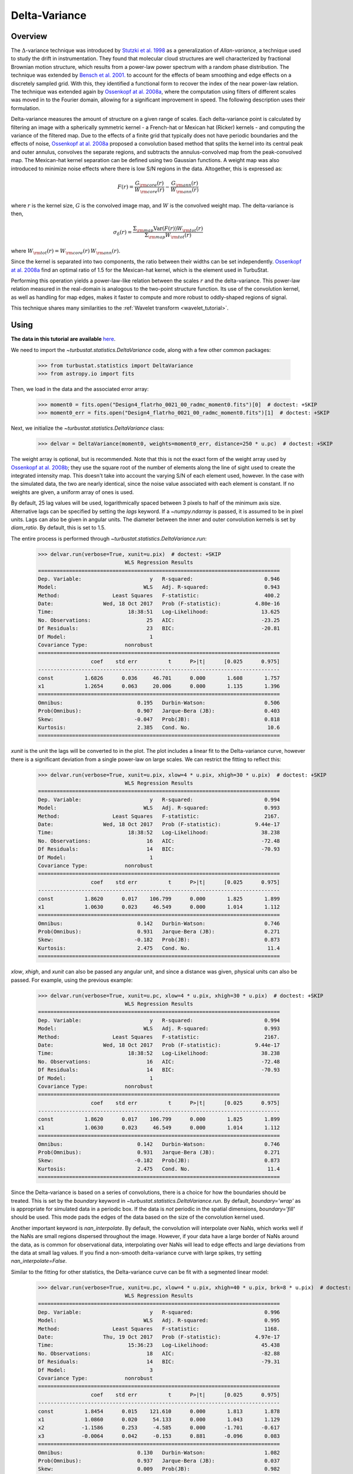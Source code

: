 
.. _delvar_tutorial:


**************
Delta-Variance
**************

Overview
--------

The :math:`\Delta`-variance technique was introduced by `Stutzki et al. 1998 <https://ui.adsabs.harvard.edu/#abs/1998A&A...336..697S/abstract>`_ as a generalization of *Allan-variance*, a technique used to study the drift in instrumentation. They found that molecular cloud structures are well characterized by fractional Brownian motion structure, which results from a power-law power spectrum with a random phase distribution. The technique was extended by `Bensch et al. 2001. <https://ui.adsabs.harvard.edu/#abs/2001A&A...366..636B/abstract>`_ to account for the effects of beam smoothing and edge effects on a discretely sampled grid. With this, they identified a functional form to recover the index of the near power-law relation. The technique was extended again by `Ossenkopf at al. 2008a <https://ui.adsabs.harvard.edu/#abs/2008A&A...485..917O/abstract>`_, where the computation using filters of different scales was moved in to the Fourier domain, allowing for a significant improvement in speed. The following description uses their formulation.

Delta-variance measures the amount of structure on a given range of scales. Each delta-variance point is calculated by filtering an image with a spherically symmetric kernel - a French-hat or Mexican hat (Ricker) kernels - and computing the variance of the filtered map. Due to the effects of a finite grid that typically does not have periodic boundaries and the effects of noise, `Ossenkopf at al. 2008a <https://ui.adsabs.harvard.edu/#abs/2008A&A...485..917O/abstract>`_ proposed a convolution based method that splits the kernel into its central peak and outer annulus, convolves the separate regions, and subtracts the annulus-convolved map from the peak-convolved map. The Mexican-hat kernel separation can be defined using two Gaussian functions. A weight map was also introduced to minimize noise effects where there is low S/N regions in the data. Altogether, this is expressed as:

.. math::
    F(r) = \frac{G_{\rm core}(r)}{W_{\rm core}(r)} - \frac{G_{\rm ann}(r)}{W_{\rm ann}(r)}

where :math:`r` is the kernel size, :math:`G` is the convolved image map, and :math:`W` is the convolved weight map. The delta-variance is then,

.. math::
    \sigma_{\delta}(r) = \frac{\Sigma_{\rm map} \mathrm{Var}(F(r)) W_{\rm tot}(r)}{\Sigma_{\rm map} W_{\rm tot}(r)}

where :math:`W_{\rm tot}(r) = W_{\rm core}(r)\,W_{\rm ann}(r)`.

Since the kernel is separated into two components, the ratio between their widths can be set independently. `Ossenkopf at al. 2008a <https://ui.adsabs.harvard.edu/#abs/2008A&A...485..917O/abstract>`_ find an optimal ratio of 1.5 for the Mexican-hat kernel, which is the element used in TurbuStat.

Performing this operation yields a power-law-like relation between the scales :math:`r` and the delta-variance. This power-law relation measured in the real-domain is analogous to the two-point structure function. Its use of the convolution kernel, as well as handling for map edges, makes it faster to compute and more robust to oddly-shaped regions of signal.

This technique shares many similarities to the :ref:`Wavelet transform <wavelet_tutorial>`.

Using
-----

**The data in this tutorial are available** `here <https://girder.hub.yt/#user/57b31aee7b6f080001528c6d/folder/59721a30cc387500017dbe37>`_.

We need to import the `~turbustat.statistics.DeltaVariance` code, along with a few other common packages:

    >>> from turbustat.statistics import DeltaVariance
    >>> from astropy.io import fits

Then, we load in the data and the associated error array:

    >>> moment0 = fits.open("Design4_flatrho_0021_00_radmc_moment0.fits")[0]  # doctest: +SKIP
    >>> moment0_err = fits.open("Design4_flatrho_0021_00_radmc_moment0.fits")[1]  # doctest: +SKIP

Next, we initialize the `~turbustat.statistics.DeltaVariance` class:

    >>> delvar = DeltaVariance(moment0, weights=moment0_err, distance=250 * u.pc)  # doctest: +SKIP

The weight array is optional, but is recommended. Note that this is not the exact form of the weight array used by `Ossenkopf at al. 2008b <https://ui.adsabs.harvard.edu/#abs/2008A&A...485..719O/abstract>`_; they use the square root of the number of elements along the line of sight used to create the integrated intensity map. This doesn't take into account the varying S/N of each element used, however. In the case with the simulated data, the two are nearly identical, since the noise value associated with each element is constant. If no weights are given, a uniform array of ones is used.

By default, 25 lag values will be used, logarithmically spaced between 3 pixels to half of the minimum axis size. Alternative lags can be specified by setting the `lags` keyword. If a `~numpy.ndarray` is passed, it is assumed to be in pixel units. Lags can also be given in angular units. The diameter between the inner and outer convolution kernels is set by `diam_ratio`. By default, this is set to 1.5.

The entire process is performed through `~turbustat.statistics.DeltaVariance.run`:

    >>> delvar.run(verbose=True, xunit=u.pix)  # doctest: +SKIP
                                WLS Regression Results
    ==============================================================================
    Dep. Variable:                      y   R-squared:                       0.946
    Model:                            WLS   Adj. R-squared:                  0.943
    Method:                 Least Squares   F-statistic:                     400.2
    Date:                Wed, 18 Oct 2017   Prob (F-statistic):           4.80e-16
    Time:                        18:38:51   Log-Likelihood:                 13.625
    No. Observations:                  25   AIC:                            -23.25
    Df Residuals:                      23   BIC:                            -20.81
    Df Model:                           1
    Covariance Type:            nonrobust
    ==============================================================================
                     coef    std err          t      P>|t|      [0.025      0.975]
    ------------------------------------------------------------------------------
    const          1.6826      0.036     46.701      0.000       1.608       1.757
    x1             1.2654      0.063     20.006      0.000       1.135       1.396
    ==============================================================================
    Omnibus:                        0.195   Durbin-Watson:                   0.506
    Prob(Omnibus):                  0.907   Jarque-Bera (JB):                0.403
    Skew:                          -0.047   Prob(JB):                        0.818
    Kurtosis:                       2.385   Cond. No.                         10.6
    ==============================================================================

.. image:: images/delvar_design4.png

`xunit` is the unit the lags will be converted to in the plot. The plot includes a linear fit to the Delta-variance curve, however there is a significant deviation from a single power-law on large scales. We can restrict the fitting to reflect this:

    >>> delvar.run(verbose=True, xunit=u.pix, xlow=4 * u.pix, xhigh=30 * u.pix)  # doctest: +SKIP
                                WLS Regression Results
    ==============================================================================
    Dep. Variable:                      y   R-squared:                       0.994
    Model:                            WLS   Adj. R-squared:                  0.993
    Method:                 Least Squares   F-statistic:                     2167.
    Date:                Wed, 18 Oct 2017   Prob (F-statistic):           9.44e-17
    Time:                        18:38:52   Log-Likelihood:                 38.238
    No. Observations:                  16   AIC:                            -72.48
    Df Residuals:                      14   BIC:                            -70.93
    Df Model:                           1
    Covariance Type:            nonrobust
    ==============================================================================
                     coef    std err          t      P>|t|      [0.025      0.975]
    ------------------------------------------------------------------------------
    const          1.8620      0.017    106.799      0.000       1.825       1.899
    x1             1.0630      0.023     46.549      0.000       1.014       1.112
    ==============================================================================
    Omnibus:                        0.142   Durbin-Watson:                   0.746
    Prob(Omnibus):                  0.931   Jarque-Bera (JB):                0.271
    Skew:                          -0.182   Prob(JB):                        0.873
    Kurtosis:                       2.475   Cond. No.                         11.4
    ==============================================================================

.. image:: images/delvar_design4_wlimits.png

`xlow`, `xhigh`, and `xunit` can also be passed any angular unit, and since a distance was given, physical units can also be passed. For example, using the previous example:

    >>> delvar.run(verbose=True, xunit=u.pc, xlow=4 * u.pix, xhigh=30 * u.pix)  # doctest: +SKIP
                                WLS Regression Results
    ==============================================================================
    Dep. Variable:                      y   R-squared:                       0.994
    Model:                            WLS   Adj. R-squared:                  0.993
    Method:                 Least Squares   F-statistic:                     2167.
    Date:                Wed, 18 Oct 2017   Prob (F-statistic):           9.44e-17
    Time:                        18:38:52   Log-Likelihood:                 38.238
    No. Observations:                  16   AIC:                            -72.48
    Df Residuals:                      14   BIC:                            -70.93
    Df Model:                           1
    Covariance Type:            nonrobust
    ==============================================================================
                     coef    std err          t      P>|t|      [0.025      0.975]
    ------------------------------------------------------------------------------
    const          1.8620      0.017    106.799      0.000       1.825       1.899
    x1             1.0630      0.023     46.549      0.000       1.014       1.112
    ==============================================================================
    Omnibus:                        0.142   Durbin-Watson:                   0.746
    Prob(Omnibus):                  0.931   Jarque-Bera (JB):                0.271
    Skew:                          -0.182   Prob(JB):                        0.873
    Kurtosis:                       2.475   Cond. No.                         11.4
    ==============================================================================

.. image:: images/delvar_design4_physunits.png

Since the Delta-variance is based on a series of convolutions, there is a choice for how the boundaries should be treated. This is set by the `boundary` keyword in `~turbustat.statistics.DeltaVariance.run`. By default, `boundary='wrap'` as is appropriate for simulated data in a periodic box. If the data is *not* periodic in the spatial dimensions, `boundary='fill'` should be used. This mode pads the edges of the data based on the size of the convolution kernel used.

Another important keyword is `nan_interpolate`. By default, the convolution will interpolate over NaNs, which works well if the NaNs are small regions dispersed throughout the image. However, if your data have a large border of NaNs around the data, as is common for observational data, interpolating over NaNs will lead to edge effects and large deviations from the data at small lag values. If you find a non-smooth delta-variance curve with large spikes, try setting `nan_interpolate=False`.

Similar to the fitting for other statistics, the Delta-variance curve can be fit with a segmented linear model:

    >>> delvar.run(verbose=True, xunit=u.pc, xlow=4 * u.pix, xhigh=40 * u.pix, brk=8 * u.pix)  # doctest: +SKIP
                                WLS Regression Results
    ==============================================================================
    Dep. Variable:                      y   R-squared:                       0.996
    Model:                            WLS   Adj. R-squared:                  0.995
    Method:                 Least Squares   F-statistic:                     1168.
    Date:                Thu, 19 Oct 2017   Prob (F-statistic):           4.97e-17
    Time:                        15:36:23   Log-Likelihood:                 45.438
    No. Observations:                  18   AIC:                            -82.88
    Df Residuals:                      14   BIC:                            -79.31
    Df Model:                           3
    Covariance Type:            nonrobust
    ==============================================================================
                     coef    std err          t      P>|t|      [0.025      0.975]
    ------------------------------------------------------------------------------
    const          1.8454      0.015    121.610      0.000       1.813       1.878
    x1             1.0860      0.020     54.133      0.000       1.043       1.129
    x2            -1.1586      0.253     -4.585      0.000      -1.701      -0.617
    x3            -0.0064      0.042     -0.153      0.881      -0.096       0.083
    ==============================================================================
    Omnibus:                        0.130   Durbin-Watson:                   1.082
    Prob(Omnibus):                  0.937   Jarque-Bera (JB):                0.037
    Skew:                           0.009   Prob(JB):                        0.982
    Kurtosis:                       2.778   Cond. No.                         127.
    ==============================================================================

.. image:: images/delvar_design4_break.png

The range here was chosen to force the model to fit a break near the turn-over, and the result is not great. This is not a realistic example; it is included only to highlight how the segmented model is enabled.

There will now be two slopes, and a break point returned:

    >>> delvar.slopes  # doctest: +SKIP
    array([ 1.08598566, -0.07259903])
    >>> delvar.brk  # doctest: +SKIP
    <Quantity 19.413294229328802 pix>

.. warning:: The turn-over at large scales tends to be dominated by the kernel shape rather than the data. Further, there are variations on those large scales that depend on how the convolution is done (there are some difference between v1 and v2 of astropy).

On scales smaller than 4 pixels, the curve may tend to steepen. This is due to the finite beam-size (for observational data; see `Bensch et al. 2001. <https://ui.adsabs.harvard.edu/#abs/2001A&A...366..636B/abstract>`_).

Volker Ossenkopf-Okada's IDL Delta-Variance codes is available `here <https://hera.ph1.uni-koeln.de/~ossk/Myself/deltavariance.html>`_.


References
----------

`Stutzki et al. 1998 <https://ui.adsabs.harvard.edu/#abs/1998A&A...336..697S/abstract>`_

`Bensch et al. 2001. <https://ui.adsabs.harvard.edu/#abs/2001A&A...366..636B/abstract>`_

`Ossenkopf at al. 2001 <https://ui.adsabs.harvard.edu/#abs/2001A&A...379.1005O/abstract>`_

`Ossenkopf at al. 2008a <https://ui.adsabs.harvard.edu/#abs/2008A&A...485..917O/abstract>`_

`Ossenkopf at al. 2008b <https://ui.adsabs.harvard.edu/#abs/2008A&A...485..719O/abstract>`_
